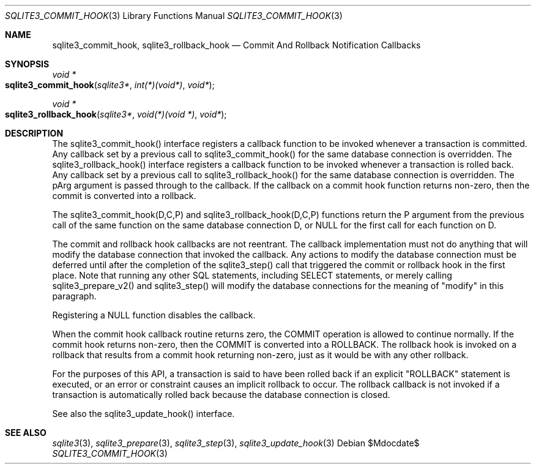 .Dd $Mdocdate$
.Dt SQLITE3_COMMIT_HOOK 3
.Os
.Sh NAME
.Nm sqlite3_commit_hook ,
.Nm sqlite3_rollback_hook
.Nd Commit And Rollback Notification Callbacks
.Sh SYNOPSIS
.Ft void *
.Fo sqlite3_commit_hook
.Fa "sqlite3*"
.Fa "int(*)(void*)"
.Fa "void*"
.Fc
.Ft void *
.Fo sqlite3_rollback_hook
.Fa "sqlite3*"
.Fa "void(*)(void *)"
.Fa "void*"
.Fc
.Sh DESCRIPTION
The sqlite3_commit_hook() interface registers a callback function to
be invoked whenever a transaction is  committed.
Any callback set by a previous call to sqlite3_commit_hook() for the
same database connection is overridden.
The sqlite3_rollback_hook() interface registers a callback function
to be invoked whenever a transaction is  rolled back.
Any callback set by a previous call to sqlite3_rollback_hook() for
the same database connection is overridden.
The pArg argument is passed through to the callback.
If the callback on a commit hook function returns non-zero, then the
commit is converted into a rollback.
.Pp
The sqlite3_commit_hook(D,C,P) and sqlite3_rollback_hook(D,C,P) functions
return the P argument from the previous call of the same function on
the same database connection D, or NULL for the
first call for each function on D.
.Pp
The commit and rollback hook callbacks are not reentrant.
The callback implementation must not do anything that will modify the
database connection that invoked the callback.
Any actions to modify the database connection must be deferred until
after the completion of the sqlite3_step() call that
triggered the commit or rollback hook in the first place.
Note that running any other SQL statements, including SELECT statements,
or merely calling sqlite3_prepare_v2() and sqlite3_step()
will modify the database connections for the meaning of "modify" in
this paragraph.
.Pp
Registering a NULL function disables the callback.
.Pp
When the commit hook callback routine returns zero, the COMMIT
operation is allowed to continue normally.
If the commit hook returns non-zero, then the COMMIT is converted
into a ROLLBACK.
The rollback hook is invoked on a rollback that results from a commit
hook returning non-zero, just as it would be with any other rollback.
.Pp
For the purposes of this API, a transaction is said to have been rolled
back if an explicit "ROLLBACK" statement is executed, or an error or
constraint causes an implicit rollback to occur.
The rollback callback is not invoked if a transaction is automatically
rolled back because the database connection is closed.
.Pp
See also the sqlite3_update_hook() interface.
.Sh SEE ALSO
.Xr sqlite3 3 ,
.Xr sqlite3_prepare 3 ,
.Xr sqlite3_step 3 ,
.Xr sqlite3_update_hook 3

